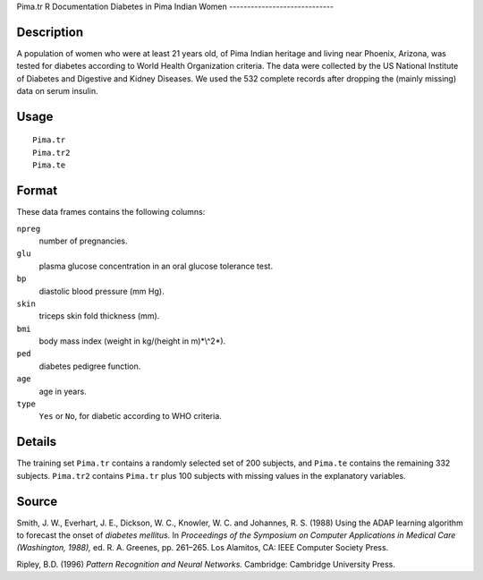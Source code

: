 Pima.tr
R Documentation
Diabetes in Pima Indian Women
-----------------------------

Description
~~~~~~~~~~~

A population of women who were at least 21 years old, of Pima
Indian heritage and living near Phoenix, Arizona, was tested for
diabetes according to World Health Organization criteria. The data
were collected by the US National Institute of Diabetes and
Digestive and Kidney Diseases. We used the 532 complete records
after dropping the (mainly missing) data on serum insulin.

Usage
~~~~~

::

    Pima.tr
    Pima.tr2
    Pima.te

Format
~~~~~~

These data frames contains the following columns:

``npreg``
    number of pregnancies.

``glu``
    plasma glucose concentration in an oral glucose tolerance test.

``bp``
    diastolic blood pressure (mm Hg).

``skin``
    triceps skin fold thickness (mm).

``bmi``
    body mass index (weight in kg/(height in m)*\\^2*).

``ped``
    diabetes pedigree function.

``age``
    age in years.

``type``
    ``Yes`` or ``No``, for diabetic according to WHO criteria.


Details
~~~~~~~

The training set ``Pima.tr`` contains a randomly selected set of
200 subjects, and ``Pima.te`` contains the remaining 332 subjects.
``Pima.tr2`` contains ``Pima.tr`` plus 100 subjects with missing
values in the explanatory variables.

Source
~~~~~~

Smith, J. W., Everhart, J. E., Dickson, W. C., Knowler, W. C. and
Johannes, R. S. (1988) Using the ADAP learning algorithm to
forecast the onset of *diabetes mellitus*. In
*Proceedings of the Symposium on Computer Applications in Medical Care (Washington, 1988),*
ed. R. A. Greenes, pp. 261–265. Los Alamitos, CA: IEEE Computer
Society Press.

Ripley, B.D. (1996) *Pattern Recognition and Neural Networks.*
Cambridge: Cambridge University Press.


